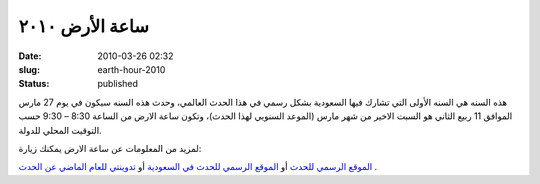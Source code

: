 ساعة الأرض  ٢٠١٠
############################
:date: 2010-03-26 02:32
:slug: earth-hour-2010
:status: published

|image0|

هذه السنه هي السنه الأولى التي تشارك فيها السعودية بشكل رسمي في هذا
الحدث العالمي، وحدث هذه السنه سيكون في يوم 27 مارس الموافق 11 ربيع
الثاني هو السبت الاخير من شهر مارس (الموعد السنويي لهذا الحدث)، وتكون
ساعة الارض من الساعة 8:30 – 9:30 حسب التوقيت المحلي للدولة.

لمزيد من المعلومات عن ساعة الارض يمكنك زيارة:

`الموقع الرسمي للحدث <http://www.earthhour.org/>`__
أو
`الموقع الرسمي للحدث في السعودية <http://www.saudiwildlife.com/earthhour/>`__
أو
`تدوينتي  للعام الماضي عن الحدث <http://kalua.im/blog/earth-hour-2009.html>`__
.

.. |image0| image:: {filename}/uploads/2010/earth-hour-2010/earthhour.jpg
